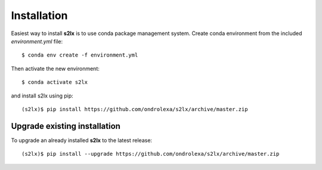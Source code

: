 ============
Installation
============

Easiest way to install **s2lx** is to use conda package management system. Create conda environment from the included `environment.yml` file::

    $ conda env create -f environment.yml

Then activate the new environment::

    $ conda activate s2lx

and install s2lx using pip::

    (s2lx)$ pip install https://github.com/ondrolexa/s2lx/archive/master.zip

Upgrade existing installation
-----------------------------

To upgrade an already installed **s2lx** to the latest release::

    (s2lx)$ pip install --upgrade https://github.com/ondrolexa/s2lx/archive/master.zip
